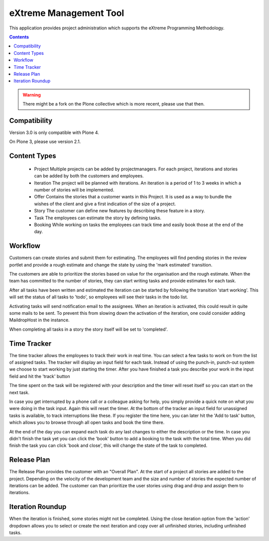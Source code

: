 eXtreme Management Tool
=======================

This application provides project administration which supports the
eXtreme Programming Methodology.

.. contents::


.. warning::

  There might be a fork on the Plone collective which is more recent, please use that then.


Compatibility
-------------

Version 3.0 is only compatible with Plone 4.

On Plone 3, please use version 2.1.


Content Types
-------------

    * Project
      Multiple projects can be added by projectmanagers. For each project,
      iterations and stories can be added by both the customers and employees.

    * Iteration
      The project will be planned with iterations. An iteration is a
      period of 1 to 3 weeks in which a number of stories will be
      implemented.

    * Offer
      Contains the stories that a customer wants in this Project. It
      is used as a way to bundle the wishes of the client and give a
      first indication of the size of a project.

    * Story
      The customer can define new features by describing these feature
      in a story.

    * Task
      The employees can estimate the story by defining tasks.

    * Booking
      While working on tasks the employees can track time and easily book
      those at the end of the day.


Workflow
--------

Customers can create stories and submit them for estimating. The employees
will find pending stories in the review portlet and provide a rough estimate
and change the state by using the 'mark estimated' transition.

The customers are able to prioritize the stories based on value for the
organisation and the rough estimate. When the team has committed to the number
of stories, they can start writing tasks and provide estimates for each task.

After all tasks have been written and estimated the iteration can be
started by following the transition 'start working'. This will set the status
of all tasks to 'todo', so employees will see their tasks in the todo list.

Activating tasks will send notification email to the assignees. When
an iteration is activated, this could result in quite some mails to be
sent. To prevent this from slowing down the activation of the
iteration, one could consider adding MaildropHost in the instance.

When completing all tasks in a story the story itself will be set to
'completed'.


Time Tracker
------------

The time tracker allows the employees to track their work in real time. You
can select a few tasks to work on from the list of assigned tasks. The tracker
will display an input field for each task. Instead of using the punch-in,
punch-out system we choose to start working by just starting the timer. After
you have finished a task you describe your work in the input field and hit the
'track' button

The time spent on the task will be registered with your description and the
timer will reset itself so you can start on the next task.

In case you get interrupted by a phone call or a colleague asking for help,
you simply provide a quick note on what you were doing in the task input.
Again this will reset the timer. At the bottom of the tracker an input field
for unassigned tasks is available, to track interruptions like these. If you
register the time here, you can later hit the 'Add to task' button, which
allows you to browse through all open tasks and book the time there.

At the end of the day you can expand each task do any last changes to either
the description or the time. In case you didn't finish the task yet you can
click the 'book' button to add a booking to the task with the total time. When
you did finish the task you can click 'book and close', this will change the
state of the task to completed.


Release Plan
------------

The Release Plan provides the customer with an "Overall Plan". At the start of
a project all stories are added to the project. Depending on the velocity of
the development team and the size and number of stories the expected number of
iterations can be added. The customer can than prioritize the user stories using
drag and drop and assign them to iterations.


Iteration Roundup
-----------------

When the iteration is finished, some stories might not be completed. Using the
close iteration option from the 'action' dropdown allows you to select or
create the next iteration and copy over all unfinished stories, including
unfinished tasks.
